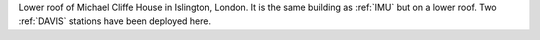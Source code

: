 Lower roof of Michael Cliffe House in Islington, London. It is the same building as :ref:`IMU` but on a lower roof. Two :ref:`DAVIS` stations have been deployed here.
